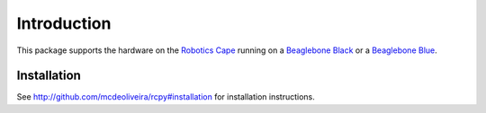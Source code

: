 Introduction
============

This package supports the hardware on the `Robotics Cape
<http://www.strawsondesign.com/>`_ running on a `Beaglebone Black
<https://beagleboard.org/black>`_ or a `Beaglebone Blue
<https://beagleboard.org/blue>`_.

Installation
------------

See `<http://github.com/mcdeoliveira/rcpy#installation>`_ for installation instructions.
